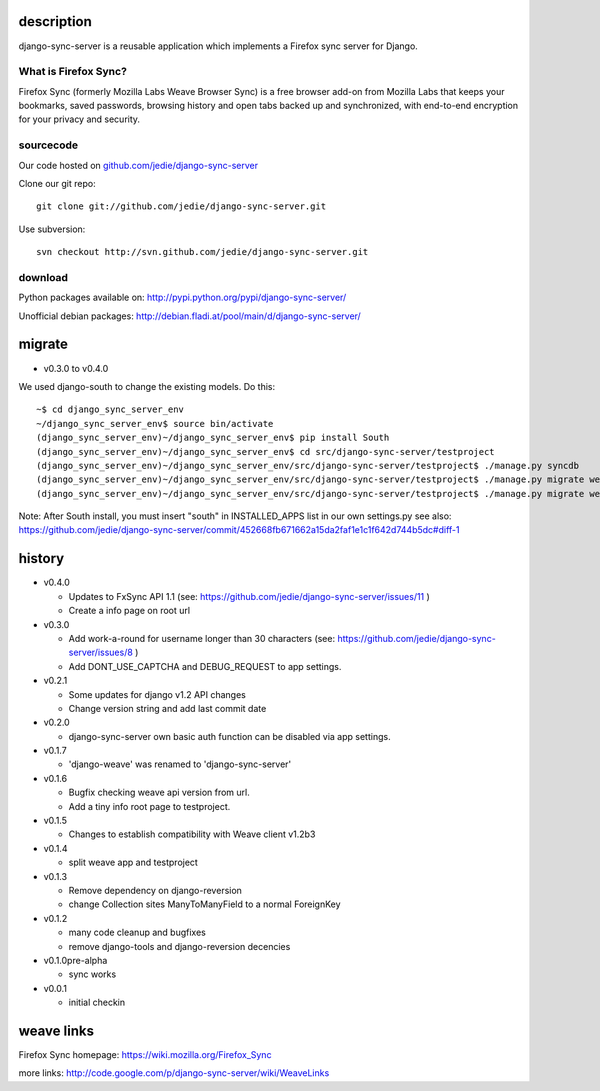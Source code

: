 =============
 description
=============

django-sync-server is a reusable application which implements a Firefox sync server for Django.

---------------------
What is Firefox Sync?
---------------------

Firefox Sync (formerly Mozilla Labs Weave Browser Sync) is a free browser
add-on from Mozilla Labs that keeps your bookmarks, saved passwords, browsing
history and open tabs backed up and synchronized, with end-to-end encryption
for your privacy and security.  

---------- 
sourcecode
----------

Our code hosted on `github.com/jedie/django-sync-server`_

.. _github.com/jedie/django-sync-server: http://github.com/jedie/django-sync-server

Clone our git repo::

    git clone git://github.com/jedie/django-sync-server.git

Use subversion::
  
    svn checkout http://svn.github.com/jedie/django-sync-server.git

--------
download
--------

Python packages available on: http://pypi.python.org/pypi/django-sync-server/

Unofficial debian packages: http://debian.fladi.at/pool/main/d/django-sync-server/


=========
 migrate
=========

- v0.3.0 to v0.4.0

We used django-south to change the existing models. Do this::

    ~$ cd django_sync_server_env
    ~/django_sync_server_env$ source bin/activate
    (django_sync_server_env)~/django_sync_server_env$ pip install South
    (django_sync_server_env)~/django_sync_server_env$ cd src/django-sync-server/testproject
    (django_sync_server_env)~/django_sync_server_env/src/django-sync-server/testproject$ ./manage.py syncdb
    (django_sync_server_env)~/django_sync_server_env/src/django-sync-server/testproject$ ./manage.py migrate weave 0001 --fake
    (django_sync_server_env)~/django_sync_server_env/src/django-sync-server/testproject$ ./manage.py migrate weave
 
Note: After South install, you must insert "south" in INSTALLED_APPS list in our own settings.py
see also: https://github.com/jedie/django-sync-server/commit/452668fb671662a15da2faf1e1c1f642d744b5dc#diff-1


=========
 history
=========

- v0.4.0

  - Updates to FxSync API 1.1 (see: https://github.com/jedie/django-sync-server/issues/11 )
  - Create a info page on root url

- v0.3.0

  - Add work-a-round for username longer than 30 characters (see: https://github.com/jedie/django-sync-server/issues/8 )
  - Add DONT_USE_CAPTCHA and DEBUG_REQUEST to app settings.

- v0.2.1

  - Some updates for django v1.2 API changes
  - Change version string and add last commit date

- v0.2.0

  - django-sync-server own basic auth function can be disabled via app settings.

- v0.1.7

  - 'django-weave' was renamed to 'django-sync-server'

- v0.1.6

  - Bugfix checking weave api version from url.
  - Add a tiny info root page to testproject.

- v0.1.5

  - Changes to establish compatibility with Weave client v1.2b3

- v0.1.4
  
  - split weave app and testproject

- v0.1.3

  - Remove dependency on django-reversion
  - change Collection sites ManyToManyField to a normal ForeignKey

- v0.1.2
  
  - many code cleanup and bugfixes
  - remove django-tools and django-reversion decencies

- v0.1.0pre-alpha

  - sync works

- v0.0.1

  - initial checkin

=============
 weave links
=============

Firefox Sync homepage: https://wiki.mozilla.org/Firefox_Sync

more links: http://code.google.com/p/django-sync-server/wiki/WeaveLinks
